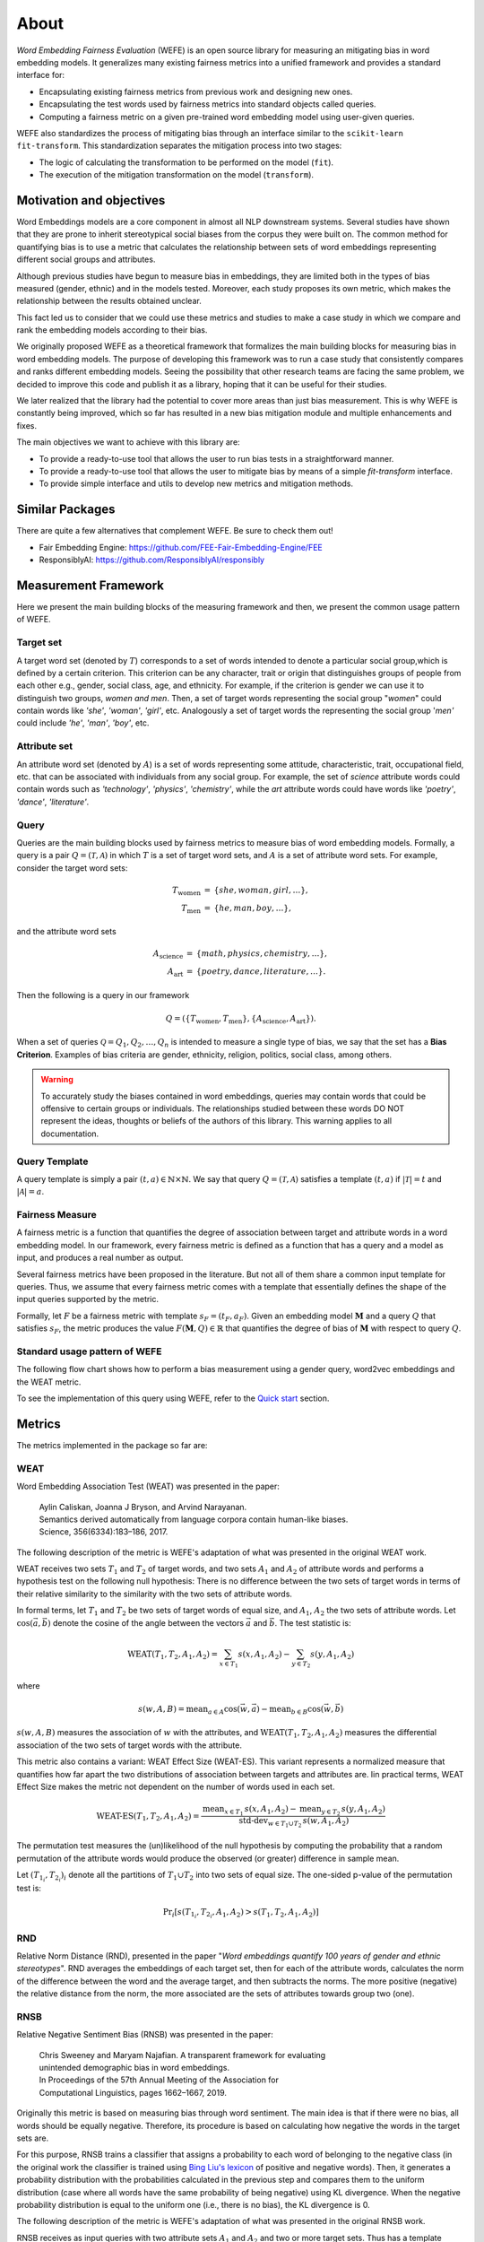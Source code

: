 =====
About
=====

*Word Embedding Fairness Evaluation* (WEFE) is an open source library for 
measuring an mitigating bias in word embedding models. 
It generalizes many existing fairness metrics into a unified framework and 
provides a standard interface for:

- Encapsulating existing fairness metrics from previous work and designing
  new ones.
- Encapsulating the test words used by fairness metrics into standard
  objects called queries.
- Computing a fairness metric on a given pre-trained word embedding model 
  using user-given queries.

WEFE also standardizes the process of mitigating bias through an interface similar 
to the ``scikit-learn`` ``fit-transform``.
This standardization separates the mitigation process into two stages:

- The logic of calculating the transformation to be performed on the model (``fit``).
- The execution of the mitigation transformation on the model (``transform``).

Motivation and objectives
=========================

Word Embeddings models are a core component in almost all NLP downstream systems.
Several studies have shown that they are prone to inherit stereotypical social
biases from the corpus they were built on.
The common method for quantifying bias is to use a metric that calculates the
relationship between sets of word embeddings representing different social
groups and attributes.

Although previous studies have begun to measure bias in embeddings, they are
limited both in the types of bias measured (gender, ethnic) and in the models
tested. 
Moreover, each study proposes its own metric, which makes the relationship
between the results obtained unclear.

This fact led us to consider that we could use these metrics and studies to
make a case study in which we compare and rank the embedding models according
to their bias.

We originally proposed WEFE as a theoretical framework that formalizes the
main building blocks for measuring bias in word embedding models.
The purpose of developing this framework was to run a case study that consistently 
compares and ranks different embedding models.
Seeing the possibility that other research teams are facing the same problem, 
we decided to improve this code and publish it as a library, hoping that it 
can be useful for their studies.

We later realized that the library had the potential to cover more areas than just
bias measurement. This is why WEFE is constantly being improved, which so far has
resulted in a new bias mitigation module and multiple enhancements and fixes.

The main objectives we want to achieve with this library are:

- To provide a ready-to-use tool that allows the user to run bias tests in a 
  straightforward manner. 
- To provide a ready-to-use tool that allows the user to mitigate bias by means of a 
  simple `fit-transform` interface.
- To provide simple interface and utils to develop new metrics and mitigation methods.


Similar Packages
================

There are quite a few alternatives that complement WEFE. Be sure to check them out!

- Fair Embedding Engine: https://github.com/FEE-Fair-Embedding-Engine/FEE
- ResponsiblyAI: https://github.com/ResponsiblyAI/responsibly


Measurement Framework
=====================

Here we present the main building blocks of the measuring framework and then, we present 
the common usage pattern of WEFE. 

Target set 
----------

A target word set (denoted by :math:`T`) corresponds to a 
set of words intended to denote a particular social group,which is defined by a 
certain criterion. This criterion can be any character, trait or origin that 
distinguishes groups of people from each other e.g., gender, social class, age, 
and ethnicity. For example, if the criterion is gender we can use it to 
distinguish two groups, `women and men`. Then, a set of target words 
representing the social group "*women*" could contain words like *'she'*, 
*'woman'*, *'girl'*, etc. Analogously  a set of target words the representing the 
social group '*men'* could include *'he'*, *'man'*, *'boy'*, etc.


Attribute set
-------------

An attribute word set (denoted by :math:`A`) is a set of words 
representing some attitude, characteristic, trait, occupational field, etc.  
that  can  be  associated  with individuals from any social group. For example,
the set of *science* attribute  words  could  contain  words  such as  
*'technology'*, *'physics'*, *'chemistry'*, while the *art* attribute words could have
words like *'poetry'*,  *'dance'*,  *'literature'*.

Query
-----

Queries are the main building blocks used by fairness metrics to measure bias 
of word embedding models. 
Formally, a query is a pair :math:`Q=(\mathcal{T},\mathcal{A})` in which 
:math:`T` is a set of target word sets, and :math:`A` is a set of attribute 
word sets. For example, consider the target word sets:


.. math::

   \begin{eqnarray*}
   T_{\text{women}} & = & \{{she},{woman},{girl}, \ldots\}, \\
   T_{\text{men}} & = & \{{he},{man},{boy}, \ldots\},
   \end{eqnarray*}

and the attribute word sets

.. math::

   \begin{eqnarray*}
   A_{\text{science}} & = & \{{math},{physics},{chemistry}, \ldots\}, \\
   A_{\text{art}} & = & \{{poetry},{dance},{literature}, \ldots\}.
   \end{eqnarray*}

Then the following is a query in our framework

.. math::

   \begin{equation}
   Q=(\{T_{\text{women}}, T_{\text{men}}\},\{A_{\text{science}},A_{\text{art}}\}).
   \end{equation}

When a set of queries :math:`\mathcal{Q} = {Q_1, Q_2, \dots, Q_n}` is intended
to measure a single type of bias, we say that the set has a 
**Bias Criterion**.  
Examples of bias criteria are gender, ethnicity, religion, politics, 
social class, among others.

.. warning::

  To accurately study the biases contained in word embeddings, queries may 
  contain words that could be offensive to certain groups or individuals. 
  The relationships studied between these words DO NOT represent the ideas, 
  thoughts or beliefs of the authors of this library.  
  This warning applies to all documentation.



Query Template
--------------

A query template is simply a pair :math:`(t,a)\in\mathbb{N}\times\mathbb{N}`.
We say that query :math:`Q=(\mathcal{T},\mathcal{A})` satisfies a 
template :math:`(t,a)` if :math:`|\mathcal{T}|=t` and :math:`|\mathcal{A}|=a`.


Fairness Measure
----------------

A fairness metric is a function that quantifies the degree of association 
between target and attribute words in a word embedding model. 
In our framework, every fairness metric is defined as a function that has a 
query and a model as input, and produces a real number as output.

Several fairness metrics have been proposed in the literature.
But not all of them share a common input template for queries.
Thus, we assume that every fairness metric comes with a template that 
essentially defines the shape of the input queries supported by the metric. 

Formally, let :math:`F` be a fairness metric with template :math:`s_F=(t_F,a_F)`. 
Given an embedding model :math:`\mathbf{M}` and a query :math:`Q` that 
satisfies :math:`s_F`, the metric produces the value 
:math:`F(\mathbf{M},Q)\in \mathbb{R}` that quantifies the degree of bias of 
:math:`\mathbf{M}` with respect to query :math:`Q`.

Standard usage pattern of WEFE
-------------------------------

The following flow chart shows how to perform a bias measurement using a gender
query, word2vec embeddings and the WEAT metric.

.. image:: images/diagram_1.png
  :alt: Gender query with WEAT Flow

To see the implementation of this query using WEFE, refer to 
the `Quick start <quick_start.html>`_ section.

Metrics
=======

The metrics implemented in the package so far are:

WEAT
----

Word Embedding Association Test (WEAT) was presented in the paper:

  | Aylin Caliskan, Joanna J Bryson, and Arvind Narayanan. 
  | Semantics derived automatically from language corpora contain human-like biases.
  | Science, 356(6334):183–186, 2017.

The following description of the metric is WEFE's adaptation of what was presented 
in the original WEAT work.

WEAT receives two sets :math:`T_1` and :math:`T_2` of target words, 
and two sets :math:`A_1` and :math:`A_2` of attribute words and performs a 
hypothesis test on the following null hypothesis: 
There is no difference between the two sets of target words in terms of their
relative similarity to the similarity with the two sets of attribute words.

In formal terms, let :math:`T_1` and :math:`T_2` be two sets of target words of 
equal size, and :math:`A_1`, :math:`A_2` the two sets of attribute words.
Let :math:`\cos(\vec{a},\vec{b})` denote the cosine of the angle between the vectors
:math:`\vec{a}` and :math:`\vec{b}`. The test statistic is:

.. math::

  \text{WEAT}(T_1,T_2,A_1,A_2) = \sum_{x \in T_1} s(x, A_1, A_2) - \sum_{y \in T_2} s(y, A_1, A_2)

where 

.. math::

  s(w, A, B)=\text{mean}_{a \in A} \cos(\vec{w}, \vec{a}) - \text{mean}
  _{b \in B} \cos(\vec{w},\vec{b})

:math:`s(w,A,B)` measures the association of :math:`w` with the
attributes, and :math:`\text{WEAT}(T_1,T_2,A_1,A_2)` measures the differential association 
of the two sets of target words with the attribute.

This metric also contains a variant: WEAT Effect Size (WEAT-ES). This variant represents a 
normalized measure that quantifies how far apart the two distributions of association 
between targets and attributes are. Iin practical terms, WEAT Effect Size makes the 
metric not dependent on the number of words used in each set.

.. math::

  \text{WEAT-ES}(T_1,T_2,A_1,A_2) = \frac{\text{mean}_{x \in T_1}\, s(x, A_1, A_2) - \text{mean}_{y \in T_2}\, s(y, A_1, A_2) }{\text{std-dev}_{w \in T_1 \cup T_2}\, s(w, A_1, A_2)} 



The permutation test measures the (un)likelihood of the null hypothesis by
computing the probability that a random permutation of the attribute words would
produce the observed (or greater) difference in sample mean.

Let :math:`{(T_{1_i},T_{2_i})}_{i}` denote all the partitions of :math:`T_1 \cup T_2` 
into two sets of equal size. The one-sided p-value of the permutation test is:

.. math::

  \text{Pr}_{i}[s(T_{1_i}, T_{2_i}, A_1, A_2) > s(T_1, T_2, A_1, A_2)]

RND
---

Relative Norm Distance (RND), presented in the paper "*Word embeddings quantify* 
*100 years of gender and ethnic stereotypes*".
RND averages the embeddings of 
each target set, then for each of the attribute words, calculates the norm 
of the difference between the word and the average target, and then subtracts 
the norms. The more positive (negative) the relative distance from the norm, 
the more associated are the sets of attributes towards group two (one). 

RNSB
----

Relative Negative Sentiment Bias (RNSB) was presented in the paper:

  | Chris Sweeney and Maryam Najafian. A transparent framework for evaluating
  | unintended demographic bias in word embeddings.
  | In Proceedings of the 57th Annual Meeting of the Association for
  | Computational Linguistics, pages 1662–1667, 2019.

Originally this metric is based on measuring bias through word sentiment.
The main idea is that if there were no bias, all words should be equally negative. 
Therefore, its procedure is based on calculating how negative the words in the target
sets are.

For this purpose, RNSB trains a classifier that assigns a probability to each
word of belonging to the negative class (in the original work the classifier is trained
using `Bing Liu's lexicon <https://wefe.readthedocs.io/en/latest/generated/dataloaders/wefe.load_bingliu.html>`_
of positive and negative words).
Then, it generates a probability distribution with the probabilities calculated in
the previous step and compares them to the uniform distribution
(case where all words have the same probability of being negative) using KL divergence.
When the negative probability distribution is equal to the uniform one (i.e., there
is no bias), the KL divergence is 0.

The following description of the metric is WEFE's adaptation of what was presented 
in the original RNSB work.

RNSB receives as input queries with two attribute sets :math:`A_1` and 
:math:`A_2` and two or more target sets. Thus has a template (tuple of numbers that 
defines the allowed target and attribute sets in the query) 
of the form :math:`s=(N,2)` with :math:`N\geq 2`.

Given a query :math:`Q=(\{T_1,T_2,\ldots,T_n\},\{A_1,A_2\})` RNSB is calculated under 
the following steps::

1. First constructs a binary classifier  :math:`C_{(A_1,A_2)}(\cdot)` using 
   set :math:`A_1` as training examples for the negative class, and :math:`A_2` as 
   training examples for the positive class. 

2. After the training process, this classifier gives for every word :math:`w` a 
   probability :math:`C_{(A_1,A_2)}(w)` that can be interpreted as the degree of 
   association of :math:`w` with respect to  :math:`A_2` (value 
   :math:`1-C_{(A_1,A_2)}(w)` is the degree of association with :math:`A_1`).

3. Then, the metric construct a probability distribution :math:`P(\cdot)` over all 
   the words :math:`w` in :math:`T_1\cup \cdots \cup T_n`, by computing 
   :math:`C_{(A_1,A_2)}(w)` and normalizing it to ensure that :math:`\sum_w P(w)=1`.

4. Finally RNSB is calculated as the distance between :math:`P(\cdot)` and
   the uniform distribution :math:`Y(\cdot)` using the KL-divergence.

The main idea behind RNSB is that the more that :math:`P(\cdot)` resembles a 
uniform distribution, the less biased the word embedding model is. 
Thus, the optimal value is 0.


MAC
---

Mean Average Cosine Similarity (MAC), presented in the paper "*Black is to* 
*Criminal as Caucasian is to Police: Detecting and Removing Multiclass Bias*
*in Word Embeddings*".

ECT
---

The Embedding Coherence Test, presented in "Attenuating Bias in Word vectors"
calculates the average target group vectors, measures the cosine similarity of each
to a list of attribute words and calculates the correlation of the resulting
similarity lists.

RIPA
----

The Relational Inner Product Association, presented in the paper "Understanding 
Undesirable Word Embedding Associations", calculates bias by measuring the bias of a term
by using the relation vector (i.e the first principal component of a pair of words that define
the association) and calculating the dot product of this vector with the attribute word vector.
RIPA's advantages are its interpretability, and its relative robustness compared to WEAT 
with regard to how the relation vector is defined.

Relevant Papers
===============

The intention of this section is to provide a list of the works on which WEFE 
relies as well as a rough reference of works on measuring and mitigating bias 
in word embeddings. 

Measurements and Case Studies 
-----------------------------


- `Caliskan, A., Bryson, J. J., & Narayanan, A. (2017). Semantics derived automatically from language corpora contain human-like biases. Science, 356(6334), 183-186. <http://www.cs.bath.ac.uk/~jjb/ftp/CaliskanSemantics-Arxiv.pdf>`_.
- `Garg, N., Schiebinger, L., Jurafsky, D., & Zou, J. (2018). Word embeddings quantify 100 years of gender and ethnic stereotypes. Proceedings of the National Academy of Sciences, 115(16), E3635-E3644. <https://www.pnas.org/content/pnas/115/16/E3635.full.pdf>`_.
- `Sweeney, C., & Najafian, M. (2019, July). A Transparent Framework for Evaluating Unintended Demographic Bias in Word Embeddings. In Proceedings of the 57th Annual Meeting of the Association for Computational Linguistics (pp. 1662-1667). <https://www.aclweb.org/anthology/P19-1162.pdf>`_.
- `Dev, S., & Phillips, J. (2019, April). Attenuating Bias in Word vectors. In Proceedings of the 22nd International Conference on Artificial Intelligence and Statistics (pp. 879-887). <http://proceedings.mlr.press/v89/dev19a.html>`_.
- `Ethayarajh, K., & Duvenaud, D., & Hirst, G. (2019, July). Understanding Undesirable Word Embedding Associations. Proceedings of the 57th Annual Meeting of the Association for Computational Linguistics (pp. 1696-1705). <https://aclanthology.org/P19-1166>`_.

Bias Mitigation
---------------

- `Bolukbasi, T., Chang, K. W., Zou, J., Saligrama, V., & Kalai, A. (2016). Quantifying and reducing stereotypes in word embeddings. arXiv preprint arXiv:1606.06121. <https://arxiv.org/pdf/1606.06121.pdf>`_
- `Bolukbasi, T., Chang, K. W., Zou, J. Y., Saligrama, V., & Kalai, A. T. (2016). Man is to computer programmer as woman is to homemaker? debiasing word embeddings. In Advances in neural information processing systems (pp. 4349-4357). <http://papers.nips.cc/paper/6228-man-is-to-computer-programmer-as-woman-is-to-homemaker-debiasing-word-embeddings.pdf>`_
- `Zhao, J., Zhou, Y., Li, Z., Wang, W., & Chang, K. W. (2018). Learning gender-neutral word embeddings. arXiv preprint arXiv:1809.01496. <https://arxiv.org/pdf/1809.01496.pdf>`_
- `Zhao, J., Wang, T., Yatskar, M., Ordonez, V., & Chang, K. W. (2017). Men also like shopping: Reducing gender bias amplification using corpus-level constraints. arXiv preprint arXiv:1707.09457. <https://arxiv.org/pdf/1707.09457.pdf>`_
- `Black is to Criminal as Caucasian is to Police: Detecting and Removing Multiclass Bias in Word Embeddings <https://arxiv.org/pdf/1904.04047>`_.
- `Gonen, H., & Goldberg, Y. (2019). Lipstick on a pig: Debiasing methods cover up systematic gender biases in word embeddings but do not remove them. arXiv preprint arXiv:1903.03862. <https://arxiv.org/pdf/1903.03862.pdf>`_

Surveys and other resources
---------------------------


A Survey on Bias and Fairness in Machine Learning

- `Mehrabi, N., Morstatter, F., Saxena, N., Lerman, K., & Galstyan, A. (2019). A survey on bias and fairness in machine learning. arXiv preprint arXiv:1908.09635. <https://arxiv.org/pdf/1908.09635.pdf>`_
- `Bakarov, A. (2018). A survey of word embeddings evaluation methods. arXiv preprint arXiv:1801.09536. <https://arxiv.org/pdf/1801.09536.pdf>`_
- `Camacho-Collados, J., & Pilehvar, M. T. (2018). From word to sense embeddings: A survey on vector representations of meaning. Journal of Artificial Intelligence Research, 63, 743-788. <https://www.jair.org/index.php/jair/article/view/11259/26454>`_

Bias in Contextualized Word Embeddings 

- `Zhao, J., Wang, T., Yatskar, M., Cotterell, R., Ordonez, V., & Chang, K. W. (2019). Gender bias in contextualized word embeddings. arXiv preprint arXiv:1904.03310. <https://arxiv.org/pdf/1904.03310>`_
- `Basta, C., Costa-jussà, M. R., & Casas, N. (2019). Evaluating the underlying gender bias in contextualized word embeddings. arXiv preprint arXiv:1904.08783. <https://arxiv.org/pdf/1904.08783>`_
- `Kurita, K., Vyas, N., Pareek, A., Black, A. W., & Tsvetkov, Y. (2019). Measuring bias in contextualized word representations. arXiv preprint arXiv:1906.07337. <https://arxiv.org/pdf/1906.07337>`_
- `Tan, Y. C., & Celis, L. E. (2019). Assessing social and intersectional biases in contextualized word representations. In Advances in Neural Information Processing Systems (pp. 13209-13220). <http://papers.nips.cc/paper/9479-assessing-social-and-intersectional-biases-in-contextualized-word-representations>`_
- `Stereoset: A Measure of Bias in Language Models  <https://stereoset.mit.edu/>`_ 


Citation
=========

Please cite the following paper if using this package in an academic publication:

P. Badilla, F. Bravo-Marquez, and J. Pérez 
`WEFE: The Word Embeddings Fairness Evaluation Framework In Proceedings of the
29th International Joint Conference on Artificial Intelligence and the 17th 
Pacific Rim International Conference on Artificial Intelligence (IJCAI-PRICAI 2020), Yokohama, Japan. <https://www.ijcai.org/Proceedings/2020/60>`_

The author's version can be found at the following `link <https://felipebravom.com/publications/ijcai2020.pdf>`__.

Bibtex:

.. code-block:: latex 

    @InProceedings{wefe2020,
        title     = {WEFE: The Word Embeddings Fairness Evaluation Framework},
        author    = {Badilla, Pablo and Bravo-Marquez, Felipe and Pérez, Jorge},
        booktitle = {Proceedings of the Twenty-Ninth International Joint Conference on
                   Artificial Intelligence, {IJCAI-20}},
        publisher = {International Joint Conferences on Artificial Intelligence Organization},             
        pages     = {430--436},
        year      = {2020},
        month     = {7},
        doi       = {10.24963/ijcai.2020/60},
        url       = {https://doi.org/10.24963/ijcai.2020/60},
        }


Roadmap
=======

We expect in the future to:

- Implement the metrics that have come out in recent works on bias in embeddings.
- Implement new queries on different criteria.
- Create a single script that evaluates different embedding models under different bias criteria. 
- From the previous script, rank as many embeddings available on the web as possible.
- Implement a visualization module.
- Implement p-values with statistic resampling to all metrics.

License
=======

WEFE is licensed under the BSD 3-Clause License.

Details of the license on this `link <https://github.com/dccuchile/wefe/blob/master/LICENSE>`__.

Team
====

- `Pablo Badilla <https://github.com/pbadillatorrealba/>`_.
- `Felipe Bravo-Marquez <https://felipebravom.com/>`_.
- `Jorge Pérez <https://users.dcc.uchile.cl/~jperez/>`_.

Contributors
------------

We thank all our contributors who have allowed WEFE to grow, especially 
`stolenpyjak <https://github.com/stolenpyjak/>`_ and 
`mspl13 <https://github.com/mspl13/>`_ for implementing new metrics.

Thank you very much 😊!

Contact
-------

Please write to pablo.badilla at ug.chile.cl for inquiries about the software. 
You are also welcome to do a pull request or publish an issue in the 
`WEFE repository on Github <https://github.com/dccuchile/wefe/>`_.

Acknowledgments
===============
This work was funded by the `Millennium Institute for Foundational Research on Data (IMFD) <https://imfd.cl/en/>`_.